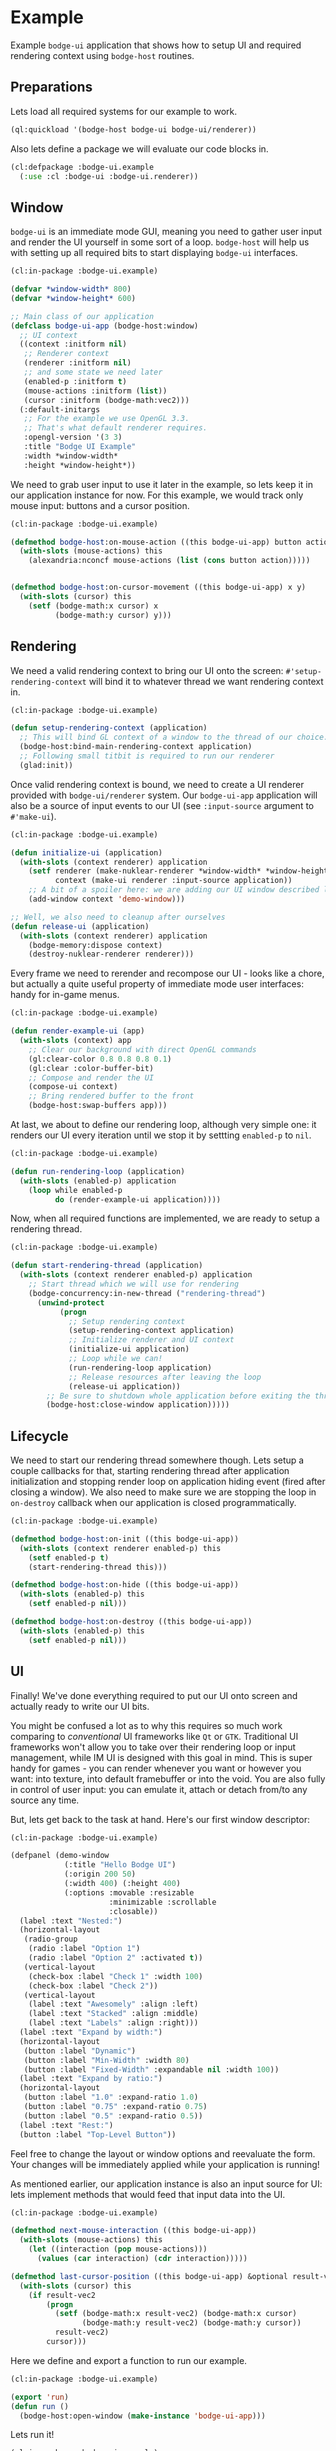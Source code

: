 #+PROPERTY: header-args :mkdirp yes
#+PROPERTY: header-args:lisp :results "output silent"
#+PROPERTY: header-args:glsl :results "none"
* Example

Example =bodge-ui= application that shows how to setup UI and required rendering context using
=bodge-host= routines.


** Preparations

Lets load all required systems for our example to work.

#+BEGIN_SRC lisp :eval yes
  (ql:quickload '(bodge-host bodge-ui bodge-ui/renderer))
#+END_SRC

Also lets define a package we will evaluate our code blocks in.

#+BEGIN_SRC lisp :tangle example/packages.lisp
  (cl:defpackage :bodge-ui.example
    (:use :cl :bodge-ui :bodge-ui.renderer))
#+END_SRC


** Window

=bodge-ui= is an immediate mode GUI, meaning you need to gather user input and render the UI
yourself in some sort of a loop. =bodge-host= will help us with setting up all required bits to
start displaying =bodge-ui= interfaces.


#+BEGIN_SRC lisp :tangle example/app.lisp
  (cl:in-package :bodge-ui.example)

  (defvar *window-width* 800)
  (defvar *window-height* 600)

  ;; Main class of our application
  (defclass bodge-ui-app (bodge-host:window)
    ;; UI context
    ((context :initform nil)
     ;; Renderer context
     (renderer :initform nil)
     ;; and some state we need later
     (enabled-p :initform t)
     (mouse-actions :initform (list))
     (cursor :initform (bodge-math:vec2)))
    (:default-initargs
     ;; For the example we use OpenGL 3.3.
     ;; That's what default renderer requires.
     :opengl-version '(3 3)
     :title "Bodge UI Example"
     :width *window-width*
     :height *window-height*))
#+END_SRC

We need to grab user input to use it later in the example, so lets keep it in our application
instance for now. For this example, we would track only mouse input: buttons and a cursor
position.

#+BEGIN_SRC lisp :tangle example/app.lisp
  (cl:in-package :bodge-ui.example)

  (defmethod bodge-host:on-mouse-action ((this bodge-ui-app) button action)
    (with-slots (mouse-actions) this
      (alexandria:nconcf mouse-actions (list (cons button action)))))


  (defmethod bodge-host:on-cursor-movement ((this bodge-ui-app) x y)
    (with-slots (cursor) this
      (setf (bodge-math:x cursor) x
            (bodge-math:y cursor) y)))
#+END_SRC


** Rendering
We need a valid rendering context to bring our UI onto the screen: =#'setup-rendering-context=
will bind it to whatever thread we want rendering context in.
#+BEGIN_SRC lisp :tangle example/app.lisp
  (cl:in-package :bodge-ui.example)

  (defun setup-rendering-context (application)
    ;; This will bind GL context of a window to the thread of our choice.
    (bodge-host:bind-main-rendering-context application)
    ;; Following small titbit is required to run our renderer
    (glad:init))
#+END_SRC


Once valid rendering context is bound, we need to create a UI renderer provided with
=bodge-ui/renderer= system. Our =bodge-ui-app= application will also be a source of input events
to our UI (see =:input-source= argument to =#'make-ui=).
#+BEGIN_SRC lisp :tangle example/app.lisp
  (cl:in-package :bodge-ui.example)

  (defun initialize-ui (application)
    (with-slots (context renderer) application
      (setf renderer (make-nuklear-renderer *window-width* *window-height*)
            context (make-ui renderer :input-source application))
      ;; A bit of a spoiler here: we are adding our UI window described later in the example
      (add-window context 'demo-window)))

  ;; Well, we also need to cleanup after ourselves
  (defun release-ui (application)
    (with-slots (context renderer) application
      (bodge-memory:dispose context)
      (destroy-nuklear-renderer renderer)))
#+END_SRC

Every frame we need to rerender and recompose our UI - looks like a chore, but actually a quite
useful property of immediate mode user interfaces: handy for in-game menus.
#+BEGIN_SRC lisp :tangle example/app.lisp
  (cl:in-package :bodge-ui.example)

  (defun render-example-ui (app)
    (with-slots (context) app
      ;; Clear our background with direct OpenGL commands
      (gl:clear-color 0.8 0.8 0.8 0.1)
      (gl:clear :color-buffer-bit)
      ;; Compose and render the UI
      (compose-ui context)
      ;; Bring rendered buffer to the front
      (bodge-host:swap-buffers app)))
#+END_SRC

At last, we about to define our rendering loop, although very simple one: it renders our UI
every iteration until we stop it by settting =enabled-p= to =nil=.
#+BEGIN_SRC lisp :tangle example/app.lisp
  (cl:in-package :bodge-ui.example)

  (defun run-rendering-loop (application)
    (with-slots (enabled-p) application
      (loop while enabled-p
            do (render-example-ui application))))
#+END_SRC

Now, when all required functions are implemented, we are ready to setup a rendering thread.
#+BEGIN_SRC lisp :tangle example/app.lisp
  (cl:in-package :bodge-ui.example)

  (defun start-rendering-thread (application)
    (with-slots (context renderer enabled-p) application
      ;; Start thread which we will use for rendering
      (bodge-concurrency:in-new-thread ("rendering-thread")
        (unwind-protect
             (progn
               ;; Setup rendering context
               (setup-rendering-context application)
               ;; Initialize renderer and UI context
               (initialize-ui application)
               ;; Loop while we can!
               (run-rendering-loop application)
               ;; Release resources after leaving the loop
               (release-ui application))
          ;; Be sure to shutdown whole application before exiting the thread
          (bodge-host:close-window application)))))
#+END_SRC

** Lifecycle

We need to start our rendering thread somewhere though. Lets setup a couple callbacks for that,
starting rendering thread after application initialization and stopping render loop on
application hiding event (fired after closing a window). We also need to make sure we are
stopping the loop in =on-destroy= callback when our application is closed programmatically.

#+BEGIN_SRC lisp :tangle example/app.lisp
  (cl:in-package :bodge-ui.example)

  (defmethod bodge-host:on-init ((this bodge-ui-app))
    (with-slots (context renderer enabled-p) this
      (setf enabled-p t)
      (start-rendering-thread this)))

  (defmethod bodge-host:on-hide ((this bodge-ui-app))
    (with-slots (enabled-p) this
      (setf enabled-p nil)))

  (defmethod bodge-host:on-destroy ((this bodge-ui-app))
    (with-slots (enabled-p) this
      (setf enabled-p nil)))
#+END_SRC


** UI

Finally! We've done everything required to put our UI onto screen and actually ready to write
our UI bits.

You might be confused a lot as to why this requires so much work comparing to /conventional/ UI
frameworks like =Qt= or =GTK=. Traditional UI frameworks won't allow you to take over their
rendering loop or input management, while IM UI is designed with this goal in mind. This is
super handy for games - you can render whenever you want or however you want: into texture, into
default framebuffer or into the void. You are also fully in control of user input: you can
emulate it, attach or detach from/to any source any time.

But, lets get back to the task at hand. Here's our first window descriptor:

#+BEGIN_SRC lisp :tangle example/ui.lisp
  (cl:in-package :bodge-ui.example)

  (defpanel (demo-window
              (:title "Hello Bodge UI")
              (:origin 200 50)
              (:width 400) (:height 400)
              (:options :movable :resizable
                        :minimizable :scrollable
                        :closable))
    (label :text "Nested:")
    (horizontal-layout
     (radio-group
      (radio :label "Option 1")
      (radio :label "Option 2" :activated t))
     (vertical-layout
      (check-box :label "Check 1" :width 100)
      (check-box :label "Check 2"))
     (vertical-layout
      (label :text "Awesomely" :align :left)
      (label :text "Stacked" :align :middle)
      (label :text "Labels" :align :right)))
    (label :text "Expand by width:")
    (horizontal-layout
     (button :label "Dynamic")
     (button :label "Min-Width" :width 80)
     (button :label "Fixed-Width" :expandable nil :width 100))
    (label :text "Expand by ratio:")
    (horizontal-layout
     (button :label "1.0" :expand-ratio 1.0)
     (button :label "0.75" :expand-ratio 0.75)
     (button :label "0.5" :expand-ratio 0.5))
    (label :text "Rest:")
    (button :label "Top-Level Button"))
#+END_SRC

Feel free to change the layout or window options and reevaluate the form. Your changes will be
immediately applied while your application is running!

As mentioned earlier, our application instance is also an input source for UI: lets implement
methods that would feed that input data into the UI.

#+BEGIN_SRC lisp :tangle example/ui.lisp
  (cl:in-package :bodge-ui.example)

  (defmethod next-mouse-interaction ((this bodge-ui-app))
    (with-slots (mouse-actions) this
      (let ((interaction (pop mouse-actions)))
        (values (car interaction) (cdr interaction)))))

  (defmethod last-cursor-position ((this bodge-ui-app) &optional result-vec2)
    (with-slots (cursor) this
      (if result-vec2
          (progn
            (setf (bodge-math:x result-vec2) (bodge-math:x cursor)
                  (bodge-math:y result-vec2) (bodge-math:y cursor))
            result-vec2)
          cursor)))
#+END_SRC

Here we define and export a function to run our example.
#+BEGIN_SRC lisp :tangle example/app.lisp
  (cl:in-package :bodge-ui.example)

  (export 'run)
  (defun run ()
    (bodge-host:open-window (make-instance 'bodge-ui-app)))
#+END_SRC

Lets run it!
#+BEGIN_SRC lisp :eval on
  (cl:in-package :bodge-ui.example)

  (run)
#+END_SRC
